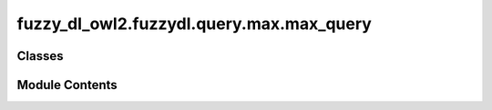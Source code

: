 fuzzy_dl_owl2.fuzzydl.query.max.max_query
=========================================

.. py:module:: fuzzy_dl_owl2.fuzzydl.query.max.max_query


Classes
-------

.. autoapisummary::

   fuzzy_dl_owl2.fuzzydl.query.max.max_query.MaxQuery


Module Contents
---------------

.. py:class:: MaxQuery(expr: fuzzy_dl_owl2.fuzzydl.milp.expression.Expression)

   Bases: :py:obj:`fuzzy_dl_owl2.fuzzydl.query.query.Query`


   Maximize expression query


   .. py:method:: __str__() -> str

      Solves the query over a fuzzy KB



   .. py:method:: preprocess(kb: fuzzy_dl_owl2.fuzzydl.knowledge_base.KnowledgeBase) -> None

      Performs some preprocessing steps of the query over a fuzzy KB.



   .. py:method:: solve(kb: fuzzy_dl_owl2.fuzzydl.knowledge_base.KnowledgeBase) -> fuzzy_dl_owl2.fuzzydl.milp.solution.Solution

      Solve the query using given knowledge base



   .. py:attribute:: obj_expr
      :type:  fuzzy_dl_owl2.fuzzydl.milp.expression.Expression


